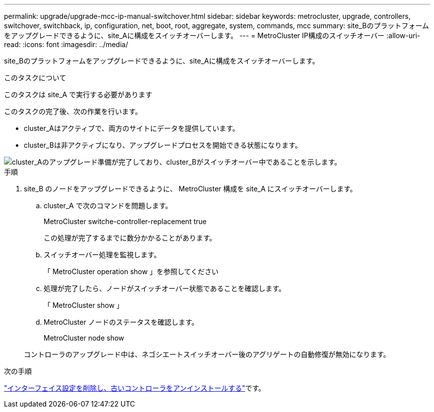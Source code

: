 ---
permalink: upgrade/upgrade-mcc-ip-manual-switchover.html 
sidebar: sidebar 
keywords: metrocluster, upgrade, controllers, switchover, switchback, ip, configuration, net, boot, root, aggregate, system, commands, mcc 
summary: site_Bのプラットフォームをアップグレードできるように、site_Aに構成をスイッチオーバーします。 
---
= MetroCluster IP構成のスイッチオーバー
:allow-uri-read: 
:icons: font
:imagesdir: ../media/


[role="lead"]
site_Bのプラットフォームをアップグレードできるように、site_Aに構成をスイッチオーバーします。

.このタスクについて
このタスクは site_A で実行する必要があります

このタスクの完了後、次の作業を行います。

* cluster_Aはアクティブで、両方のサイトにデータを提供しています。
* cluster_Bは非アクティブになり、アップグレードプロセスを開始できる状態になります。


image::../media/mcc_upgrade_cluster_a_in_switchover.png[cluster_Aのアップグレード準備が完了しており、cluster_Bがスイッチオーバー中であることを示します。]

.手順
. site_B のノードをアップグレードできるように、 MetroCluster 構成を site_A にスイッチオーバーします。
+
.. cluster_A で次のコマンドを問題します。
+
MetroCluster switche-controller-replacement true

+
この処理が完了するまでに数分かかることがあります。

.. スイッチオーバー処理を監視します。
+
「 MetroCluster operation show 」を参照してください

.. 処理が完了したら、ノードがスイッチオーバー状態であることを確認します。
+
「 MetroCluster show 」

.. MetroCluster ノードのステータスを確認します。
+
MetroCluster node show

+
コントローラのアップグレード中は、ネゴシエートスイッチオーバー後のアグリゲートの自動修復が無効になります。





.次の手順
link:upgrade-mcc-ip-manual-uninstall-controllers.html["インターフェイス設定を削除し、古いコントローラをアンインストールする"]です。
